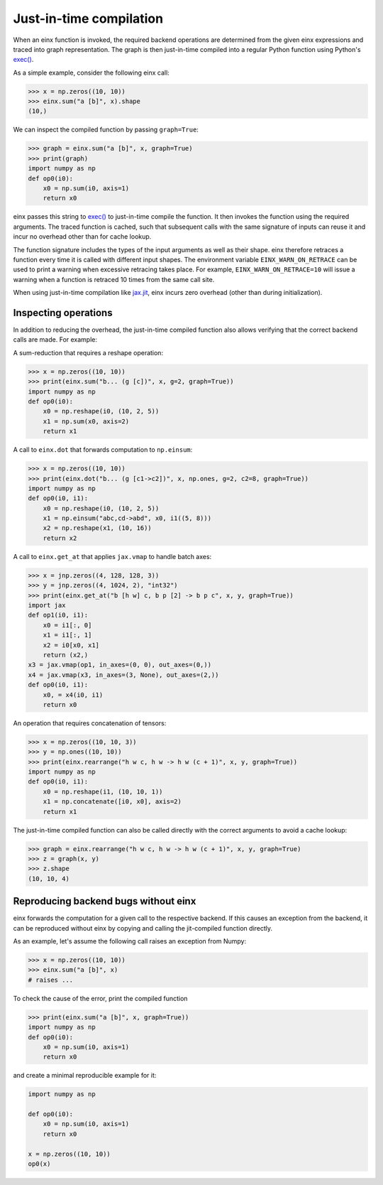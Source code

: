 Just-in-time compilation
########################

When an einx function is invoked, the required backend operations are determined from the given einx expressions and traced into graph representation. The graph is
then just-in-time compiled into a regular Python function using Python's `exec() <https://docs.python.org/3/library/functions.html#exec>`_.

As a simple example, consider the following einx call:

>>> x = np.zeros((10, 10))
>>> einx.sum("a [b]", x).shape
(10,)

We can inspect the compiled function by passing ``graph=True``:

>>> graph = einx.sum("a [b]", x, graph=True)
>>> print(graph)
import numpy as np
def op0(i0):
    x0 = np.sum(i0, axis=1)
    return x0

einx passes this string to `exec() <https://docs.python.org/3/library/functions.html#exec>`_ to just-in-time compile the function.
It then invokes the function using the required arguments. The traced function is cached, such that subsequent calls with the same signature of inputs can
reuse it and incur no overhead other than for cache lookup.

The function signature includes the types of the input arguments as well as their shape. einx therefore retraces a function every time it is called
with different input shapes. The environment variable ``EINX_WARN_ON_RETRACE`` can be used to print a warning when excessive retracing takes place. For example,
``EINX_WARN_ON_RETRACE=10`` will issue a warning when a function is retraced 10 times from the same call site.

When using just-in-time compilation like `jax.jit <https://jax.readthedocs.io/en/latest/jax-101/02-jitting.html>`_, einx incurs zero overhead (other than during
initialization).

Inspecting operations
---------------------

In addition to reducing the overhead, the just-in-time compiled function also allows verifying that the correct backend calls are made. For example:

A sum-reduction that requires a reshape operation:

>>> x = np.zeros((10, 10))
>>> print(einx.sum("b... (g [c])", x, g=2, graph=True))
import numpy as np
def op0(i0):
    x0 = np.reshape(i0, (10, 2, 5))
    x1 = np.sum(x0, axis=2)
    return x1

A call to ``einx.dot`` that forwards computation to ``np.einsum``:

>>> x = np.zeros((10, 10))
>>> print(einx.dot("b... (g [c1->c2])", x, np.ones, g=2, c2=8, graph=True))
import numpy as np
def op0(i0, i1):
    x0 = np.reshape(i0, (10, 2, 5))
    x1 = np.einsum("abc,cd->abd", x0, i1((5, 8)))
    x2 = np.reshape(x1, (10, 16))
    return x2

A call to ``einx.get_at`` that applies ``jax.vmap`` to handle batch axes:

>>> x = jnp.zeros((4, 128, 128, 3))
>>> y = jnp.zeros((4, 1024, 2), "int32")
>>> print(einx.get_at("b [h w] c, b p [2] -> b p c", x, y, graph=True))
import jax
def op1(i0, i1):
    x0 = i1[:, 0]
    x1 = i1[:, 1]
    x2 = i0[x0, x1]
    return (x2,)
x3 = jax.vmap(op1, in_axes=(0, 0), out_axes=(0,))
x4 = jax.vmap(x3, in_axes=(3, None), out_axes=(2,))
def op0(i0, i1):
    x0, = x4(i0, i1)
    return x0

An operation that requires concatenation of tensors:

>>> x = np.zeros((10, 10, 3))
>>> y = np.ones((10, 10))
>>> print(einx.rearrange("h w c, h w -> h w (c + 1)", x, y, graph=True))
import numpy as np
def op0(i0, i1):
    x0 = np.reshape(i1, (10, 10, 1))
    x1 = np.concatenate([i0, x0], axis=2)
    return x1

The just-in-time compiled function can also be called directly with the correct arguments to avoid a cache lookup:

>>> graph = einx.rearrange("h w c, h w -> h w (c + 1)", x, y, graph=True)
>>> z = graph(x, y)
>>> z.shape
(10, 10, 4)

Reproducing backend bugs without einx
-------------------------------------

einx forwards the computation for a given call to the respective backend. If this causes an exception from the backend, it can be reproduced
without einx by copying and calling the jit-compiled function directly.

As an example, let's assume the following call raises an exception from Numpy:

>>> x = np.zeros((10, 10))
>>> einx.sum("a [b]", x)
# raises ...

To check the cause of the error, print the compiled function

>>> print(einx.sum("a [b]", x, graph=True))
import numpy as np
def op0(i0):
    x0 = np.sum(i0, axis=1)
    return x0

and create a minimal reproducible example for it:

.. code-block:: python

    import numpy as np

    def op0(i0):
        x0 = np.sum(i0, axis=1)
        return x0

    x = np.zeros((10, 10))
    op0(x)